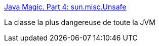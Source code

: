 :jbake-type: post
:jbake-status: published
:jbake-title: Java Magic. Part 4: sun.misc.Unsafe
:jbake-tags: java,programming,library,_mois_mai,_année_2015
:jbake-date: 2015-05-29
:jbake-depth: ../
:jbake-uri: shaarli/1432879578000.adoc
:jbake-source: https://nicolas-delsaux.hd.free.fr/Shaarli?searchterm=http%3A%2F%2Fmishadoff.com%2Fblog%2Fjava-magic-part-4-sun-dot-misc-dot-unsafe%2F&searchtags=java+programming+library+_mois_mai+_ann%C3%A9e_2015
:jbake-style: shaarli

http://mishadoff.com/blog/java-magic-part-4-sun-dot-misc-dot-unsafe/[Java Magic. Part 4: sun.misc.Unsafe]

La classe la plus dangereuse de toute la JVM
